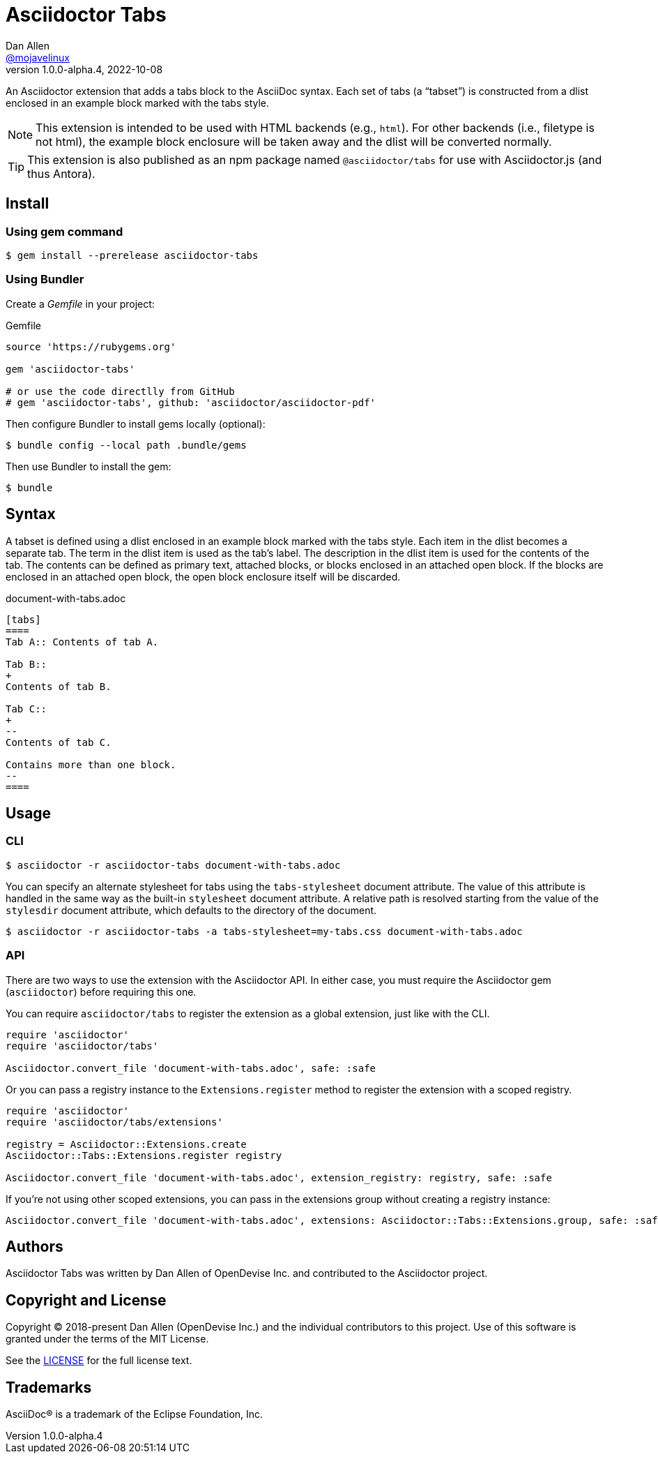 = Asciidoctor Tabs
Dan Allen <https://github.com/mojavelinux[@mojavelinux]>
v1.0.0-alpha.4, 2022-10-08
:idprefix:
:idseparator: -
ifndef::env-github[:icons: font]
ifdef::env-github[]
:note-caption: :paperclip:
:tip-caption: :bulb:
endif::[]

An Asciidoctor extension that adds a tabs block to the AsciiDoc syntax.
Each set of tabs (a "`tabset`") is constructed from a dlist enclosed in an example block marked with the tabs style.

NOTE: This extension is intended to be used with HTML backends (e.g., `html`).
For other backends (i.e., filetype is not html), the example block enclosure will be taken away and the dlist will be converted normally.

TIP: This extension is also published as an npm package named `@asciidoctor/tabs` for use with Asciidoctor.js (and thus Antora).

== Install

=== Using gem command

 $ gem install --prerelease asciidoctor-tabs

=== Using Bundler

Create a [.path]_Gemfile_ in your project:

.Gemfile
[,ruby]
----
source 'https://rubygems.org'

gem 'asciidoctor-tabs'

# or use the code directlly from GitHub
# gem 'asciidoctor-tabs', github: 'asciidoctor/asciidoctor-pdf'
----

Then configure Bundler to install gems locally (optional):

 $ bundle config --local path .bundle/gems

Then use Bundler to install the gem:

 $ bundle

== Syntax

A tabset is defined using a dlist enclosed in an example block marked with the tabs style.
Each item in the dlist becomes a separate tab.
The term in the dlist item is used as the tab's label.
The description in the dlist item is used for the contents of the tab.
The contents can be defined as primary text, attached blocks, or blocks enclosed in an attached open block.
If the blocks are enclosed in an attached open block, the open block enclosure itself will be discarded.

.document-with-tabs.adoc
[,asciidoc]
----
[tabs]
====
Tab A:: Contents of tab A.

Tab B::
+
Contents of tab B.

Tab C::
+
--
Contents of tab C.

Contains more than one block.
--
====
----

== Usage

=== CLI

 $ asciidoctor -r asciidoctor-tabs document-with-tabs.adoc

You can specify an alternate stylesheet for tabs using the `tabs-stylesheet` document attribute.
The value of this attribute is handled in the same way as the built-in `stylesheet` document attribute.
A relative path is resolved starting from the value of the `stylesdir` document attribute, which defaults to the directory of the document.

 $ asciidoctor -r asciidoctor-tabs -a tabs-stylesheet=my-tabs.css document-with-tabs.adoc

=== API

There are two ways to use the extension with the Asciidoctor API.
In either case, you must require the Asciidoctor gem (`asciidoctor`) before requiring this one.

You can require `asciidoctor/tabs` to register the extension as a global extension, just like with the CLI.

[,js]
----
require 'asciidoctor'
require 'asciidoctor/tabs'

Asciidoctor.convert_file 'document-with-tabs.adoc', safe: :safe
----

Or you can pass a registry instance to the `Extensions.register` method to register the extension with a scoped registry.

[,js]
----
require 'asciidoctor'
require 'asciidoctor/tabs/extensions'

registry = Asciidoctor::Extensions.create
Asciidoctor::Tabs::Extensions.register registry

Asciidoctor.convert_file 'document-with-tabs.adoc', extension_registry: registry, safe: :safe
----

If you're not using other scoped extensions, you can pass in the extensions group without creating a registry instance:

[,js]
----
Asciidoctor.convert_file 'document-with-tabs.adoc', extensions: Asciidoctor::Tabs::Extensions.group, safe: :safe
----

== Authors

Asciidoctor Tabs was written by Dan Allen of OpenDevise Inc. and contributed to the Asciidoctor project.

== Copyright and License

Copyright (C) 2018-present Dan Allen (OpenDevise Inc.) and the individual contributors to this project.
Use of this software is granted under the terms of the MIT License.

See the link:LICENSE[LICENSE] for the full license text.

== Trademarks

AsciiDoc(R) is a trademark of the Eclipse Foundation, Inc.
